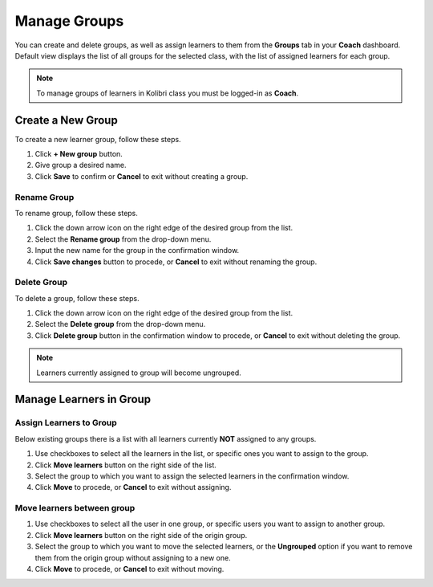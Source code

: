 
.. _manage_groups:

Manage Groups
~~~~~~~~~~~~~

You can create and delete groups, as well as assign learners to them from the **Groups** tab in your **Coach** dashboard. Default view displays the list of all groups for the selected class, with the list of assigned learners for each group. 

.. image:: img/groups.png
  :alt: manage learner groups

.. note::
  To manage groups of learners in Kolibri class you must be logged-in as **Coach**.


Create a New Group
------------------

To create a new learner group, follow these steps.

#. Click **+ New group** button.
#. Give group a desired name.
#. Click **Save** to confirm or **Cancel** to exit without creating a group.


Rename Group
************

To rename group, follow these steps.

#. Click the down arrow icon on the right edge of the desired group from the list.
#. Select the **Rename group** from the drop-down menu.
#. Input the new name for the group in the confirmation window.
#. Click **Save changes** button to procede, or **Cancel** to exit without renaming the group.

Delete Group
************

To delete a group, follow these steps.

#. Click the down arrow icon on the right edge of the desired group from the list.
#. Select the **Delete group** from the drop-down menu.
#. Click **Delete group** button in the confirmation window to procede, or **Cancel** to exit without deleting the group. 

.. note::
  Learners currently assigned to group will become ungrouped.


Manage Learners in Group
------------------------

Assign Learners to Group
************************

Below existing groups there is a list with all learners currently **NOT** assigned to any groups.

#. Use checkboxes to select all the learners in the list, or specific ones you want to assign to the group.
#. Click **Move learners** button on the right side of the list.
#. Select the group to which you want to assign the selected learners in the confirmation window.
#. Click **Move** to procede, or **Cancel** to exit without assigning.

.. image:: img/move_learners.png
  :alt: move ungrouped learners


Move learners between group
***************************

#. Use checkboxes to select all the user in one group, or specific users you want to assign to another group.
#. Click **Move learners** button on the right side of the origin group.
#. Select the group to which you want to move the selected learners, or the **Ungrouped** option if you want to remove them from the origin group without assigning to a new one.
#. Click **Move** to procede, or **Cancel** to exit without moving.

.. image:: img/move_learners2.png
  :alt: move learners from one group to another



